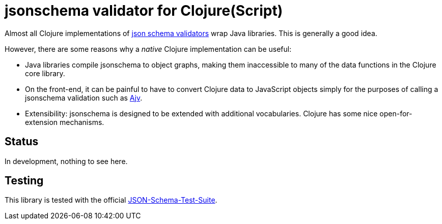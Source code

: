 = jsonschema validator for Clojure(Script)

Almost all Clojure implementations of https://json-schema.org/[json
schema validators] wrap Java libraries. This is generally a good idea.

However, there are some reasons why a _native_ Clojure implementation
can be useful:

* Java libraries compile jsonschema to object graphs, making them
  inaccessible to many of the data functions in the Clojure core
  library.

* On the front-end, it can be painful to have to convert Clojure data
  to JavaScript objects simply for the purposes of calling a
  jsonschema validation such as
  https://github.com/epoberezkin/ajv[Ajv].

* Extensibility: jsonschema is designed to be extended with additional
  vocabularies. Clojure has some nice open-for-extension mechanisms.

== Status

In development, nothing to see here.

== Testing

This library is tested with the official
https://github.com/json-schema-org/JSON-Schema-Test-Suite[JSON-Schema-Test-Suite].
